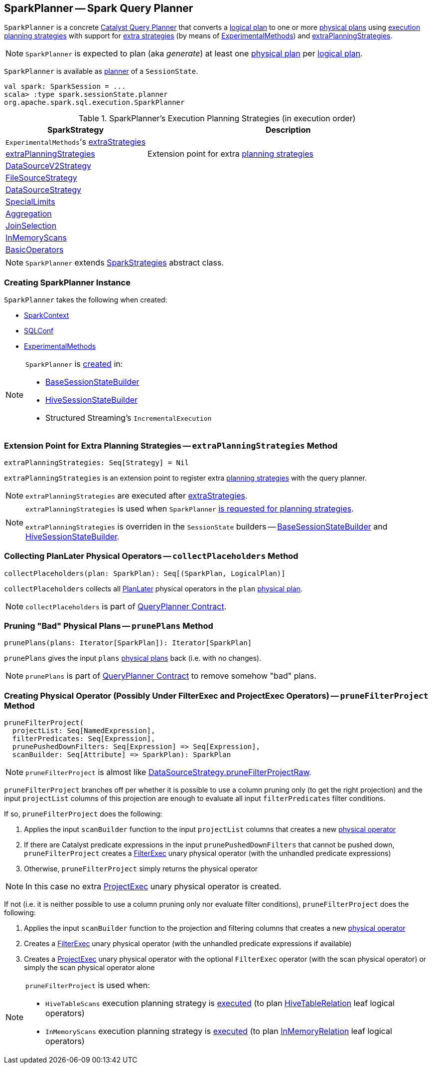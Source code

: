 == [[SparkPlanner]] SparkPlanner -- Spark Query Planner

`SparkPlanner` is a concrete link:spark-sql-catalyst-QueryPlanner.adoc[Catalyst Query Planner] that converts a link:spark-sql-LogicalPlan.adoc[logical plan] to one or more link:spark-sql-SparkPlan.adoc[physical plans] using <<strategies, execution planning strategies>> with support for <<extraStrategies, extra strategies>> (by means of <<experimentalMethods, ExperimentalMethods>>) and <<extraPlanningStrategies, extraPlanningStrategies>>.

NOTE: `SparkPlanner` is expected to plan (aka _generate_) at least one link:spark-sql-SparkPlan.adoc[physical plan] per link:spark-sql-LogicalPlan.adoc[logical plan].

`SparkPlanner` is available as link:spark-sql-SessionState.adoc#planner[planner] of a `SessionState`.

[source, scala]
----
val spark: SparkSession = ...
scala> :type spark.sessionState.planner
org.apache.spark.sql.execution.SparkPlanner
----

[[strategies]]
.SparkPlanner's Execution Planning Strategies (in execution order)
[cols="1,2",options="header",width="100%"]
|===
| SparkStrategy
| Description

| [[extraStrategies]] ``ExperimentalMethods``'s link:spark-sql-ExperimentalMethods.adoc#extraStrategies[extraStrategies]
|

| <<extraPlanningStrategies, extraPlanningStrategies>>
| Extension point for extra link:spark-sql-SparkStrategy.adoc[planning strategies]

| link:spark-sql-SparkStrategy-DataSourceV2Strategy.adoc[DataSourceV2Strategy]
|

| link:spark-sql-SparkStrategy-FileSourceStrategy.adoc[FileSourceStrategy]
|

| link:spark-sql-SparkStrategy-DataSourceStrategy.adoc[DataSourceStrategy]
|

| link:spark-sql-SparkStrategy-SpecialLimits.adoc[SpecialLimits]
|

| link:spark-sql-SparkStrategy-Aggregation.adoc[Aggregation]
|

| link:spark-sql-SparkStrategy-JoinSelection.adoc[JoinSelection]
|

| link:spark-sql-SparkStrategy-InMemoryScans.adoc[InMemoryScans]
|

| link:spark-sql-SparkStrategy-BasicOperators.adoc[BasicOperators]
|
|===

NOTE: `SparkPlanner` extends link:spark-sql-SparkStrategies.adoc[SparkStrategies] abstract class.

=== [[creating-instance]] Creating SparkPlanner Instance

`SparkPlanner` takes the following when created:

* [[sparkContext]] link:spark-SparkContext.adoc[SparkContext]
* [[conf]] link:spark-sql-SQLConf.adoc[SQLConf]
* [[experimentalMethods]] link:spark-sql-ExperimentalMethods.adoc[ExperimentalMethods]

[NOTE]
====
`SparkPlanner` is <<creating-instance, created>> in:

* link:spark-sql-BaseSessionStateBuilder.adoc[BaseSessionStateBuilder]
* link:hive/HiveSessionStateBuilder.adoc[HiveSessionStateBuilder]
* Structured Streaming's `IncrementalExecution`
====

=== [[extraPlanningStrategies]] Extension Point for Extra Planning Strategies -- `extraPlanningStrategies` Method

[source, scala]
----
extraPlanningStrategies: Seq[Strategy] = Nil
----

`extraPlanningStrategies` is an extension point to register extra link:spark-sql-SparkStrategy.adoc[planning strategies] with the query planner.

NOTE: `extraPlanningStrategies` are executed after <<extraStrategies, extraStrategies>>.

[NOTE]
====
`extraPlanningStrategies` is used when `SparkPlanner` <<strategies, is requested for planning strategies>>.

`extraPlanningStrategies` is overriden in the `SessionState` builders -- link:spark-sql-BaseSessionStateBuilder.adoc#planner[BaseSessionStateBuilder] and link:hive/HiveSessionStateBuilder.adoc#planner[HiveSessionStateBuilder].
====

=== [[collectPlaceholders]] Collecting PlanLater Physical Operators -- `collectPlaceholders` Method

[source, scala]
----
collectPlaceholders(plan: SparkPlan): Seq[(SparkPlan, LogicalPlan)]
----

`collectPlaceholders` collects all link:spark-sql-SparkStrategy.adoc#PlanLater[PlanLater] physical operators in the `plan` link:spark-sql-SparkPlan.adoc[physical plan].

NOTE: `collectPlaceholders` is part of link:spark-sql-catalyst-QueryPlanner.adoc#collectPlaceholders[QueryPlanner Contract].

=== [[prunePlans]] Pruning "Bad" Physical Plans -- `prunePlans` Method

[source, scala]
----
prunePlans(plans: Iterator[SparkPlan]): Iterator[SparkPlan]
----

`prunePlans` gives the input `plans` link:spark-sql-SparkPlan.adoc[physical plans] back (i.e. with no changes).

NOTE: `prunePlans` is part of link:spark-sql-catalyst-QueryPlanner.adoc#prunePlans[QueryPlanner Contract] to remove somehow "bad" plans.

=== [[pruneFilterProject]] Creating Physical Operator (Possibly Under FilterExec and ProjectExec Operators) -- `pruneFilterProject` Method

[source, scala]
----
pruneFilterProject(
  projectList: Seq[NamedExpression],
  filterPredicates: Seq[Expression],
  prunePushedDownFilters: Seq[Expression] => Seq[Expression],
  scanBuilder: Seq[Attribute] => SparkPlan): SparkPlan
----

NOTE: `pruneFilterProject` is almost like <<spark-sql-SparkStrategy-DataSourceStrategy.adoc#pruneFilterProjectRaw, DataSourceStrategy.pruneFilterProjectRaw>>.

`pruneFilterProject` branches off per whether it is possible to use a column pruning only (to get the right projection) and the input `projectList` columns of this projection are enough to evaluate all input `filterPredicates` filter conditions.

If so, `pruneFilterProject` does the following:

. Applies the input `scanBuilder` function to the input `projectList` columns that creates a new <<spark-sql-SparkPlan.adoc#, physical operator>>

. If there are Catalyst predicate expressions in the input `prunePushedDownFilters` that cannot be pushed down, `pruneFilterProject` creates a <<spark-sql-SparkPlan-FilterExec.adoc#creating-instance, FilterExec>> unary physical operator (with the unhandled predicate expressions)

. Otherwise, `pruneFilterProject` simply returns the physical operator

NOTE: In this case no extra <<spark-sql-SparkPlan-ProjectExec.adoc#, ProjectExec>> unary physical operator is created.

If not (i.e. it is neither possible to use a column pruning only nor evaluate filter conditions), `pruneFilterProject` does the following:

. Applies the input `scanBuilder` function to the projection and filtering columns that creates a new <<spark-sql-SparkPlan.adoc#, physical operator>>

. Creates a <<spark-sql-SparkPlan-FilterExec.adoc#creating-instance, FilterExec>> unary physical operator (with the unhandled predicate expressions if available)

. Creates a <<spark-sql-SparkPlan-ProjectExec.adoc#creating-instance, ProjectExec>> unary physical operator with the optional `FilterExec` operator (with the scan physical operator) or simply the scan physical operator alone

[NOTE]
====
`pruneFilterProject` is used when:

* `HiveTableScans` execution planning strategy is <<spark-sql-SparkStrategy-HiveTableScans.adoc#apply, executed>> (to plan link:hive/HiveTableRelation.adoc[HiveTableRelation] leaf logical operators)

* `InMemoryScans` execution planning strategy is <<spark-sql-SparkStrategy-InMemoryScans.adoc#apply, executed>> (to plan <<spark-sql-LogicalPlan-InMemoryRelation.adoc#, InMemoryRelation>> leaf logical operators)
====
